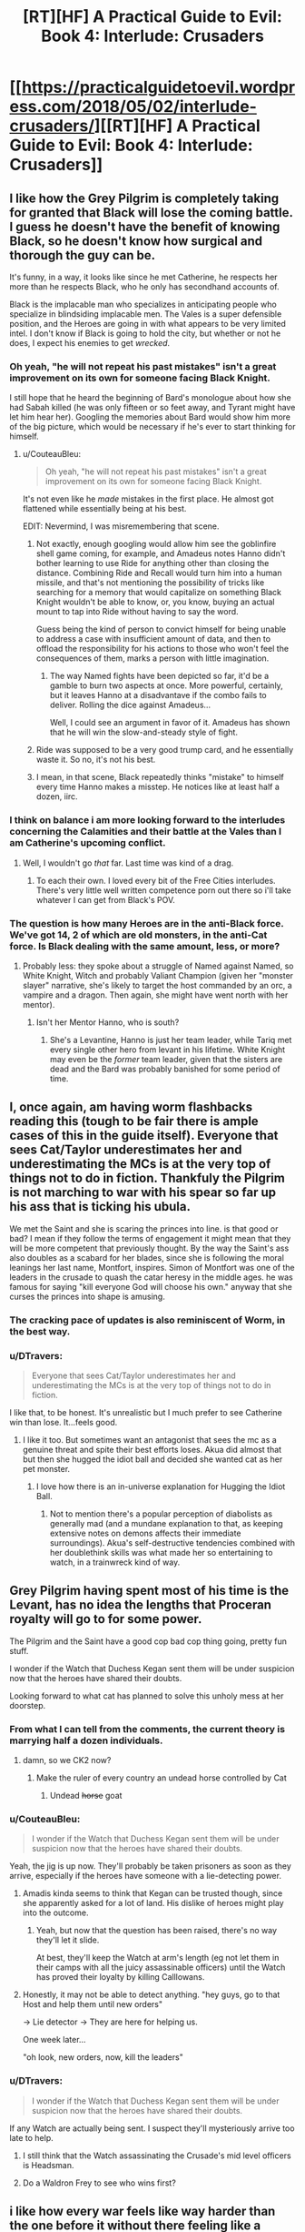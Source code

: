 #+TITLE: [RT][HF] A Practical Guide to Evil: Book 4: Interlude: Crusaders

* [[https://practicalguidetoevil.wordpress.com/2018/05/02/interlude-crusaders/][[RT][HF] A Practical Guide to Evil: Book 4: Interlude: Crusaders]]
:PROPERTIES:
:Author: Zayits
:Score: 78
:DateUnix: 1525233684.0
:DateShort: 2018-May-02
:END:

** I like how the Grey Pilgrim is completely taking for granted that Black will lose the coming battle. I guess he doesn't have the benefit of knowing Black, so he doesn't know how surgical and thorough the guy can be.

It's funny, in a way, it looks like since he met Catherine, he respects her more than he respects Black, who he only has secondhand accounts of.

Black is the implacable man who specializes in anticipating people who specialize in blindsiding implacable men. The Vales is a super defensible position, and the Heroes are going in with what appears to be very limited intel. I don't know if Black is going to hold the city, but whether or not he does, I expect his enemies to get /wrecked/.
:PROPERTIES:
:Author: CouteauBleu
:Score: 25
:DateUnix: 1525244618.0
:DateShort: 2018-May-02
:END:

*** Oh yeah, "he will not repeat his past mistakes" isn't a great improvement on its own for someone facing Black Knight.

I still hope that he heard the beginning of Bard's monologue about how she had Sabah killed (he was only fifteen or so feet away, and Tyrant might have let him hear her). Googling the memories about Bard would show him more of the big picture, which would be necessary if he's ever to start thinking for himself.
:PROPERTIES:
:Author: Zayits
:Score: 18
:DateUnix: 1525254404.0
:DateShort: 2018-May-02
:END:

**** u/CouteauBleu:
#+begin_quote
  Oh yeah, "he will not repeat his past mistakes" isn't a great improvement on its own for someone facing Black Knight.
#+end_quote

It's not even like he /made/ mistakes in the first place. He almost got flattened while essentially being at his best.

EDIT: Nevermind, I was misremembering that scene.
:PROPERTIES:
:Author: CouteauBleu
:Score: 15
:DateUnix: 1525258795.0
:DateShort: 2018-May-02
:END:

***** Not exactly, enough googling would allow him see the goblinfire shell game coming, for example, and Amadeus notes Hanno didn't bother learning to use Ride for anything other than closing the distance. Combining Ride and Recall would turn him into a human missile, and that's not mentioning the possibility of tricks like searching for a memory that would capitalize on something Black Knight wouldn't be able to know, or, you know, buying an actual mount to tap into Ride without having to say the word.

Guess being the kind of person to convict himself for being unable to address a case with insufficient amount of data, and then to offload the responsibility for his actions to those who won't feel the consequences of them, marks a person with little imagination.
:PROPERTIES:
:Author: Zayits
:Score: 6
:DateUnix: 1525259855.0
:DateShort: 2018-May-02
:END:

****** The way Named fights have been depicted so far, it'd be a gamble to burn two aspects at once. More powerful, certainly, but it leaves Hanno at a disadvantave if the combo fails to deliver. Rolling the dice against Amadeus...

Well, I could see an argument in favor of it. Amadeus has shown that he will win the slow-and-steady style of fight.
:PROPERTIES:
:Author: OmniscientQ
:Score: 3
:DateUnix: 1525301777.0
:DateShort: 2018-May-03
:END:


***** Ride was supposed to be a very good trump card, and he essentially waste it. So no, it's not his best.
:PROPERTIES:
:Author: Keyenn
:Score: 5
:DateUnix: 1525295489.0
:DateShort: 2018-May-03
:END:


***** I mean, in that scene, Black repeatedly thinks "mistake" to himself every time Hanno makes a misstep. He notices like at least half a dozen, iirc.
:PROPERTIES:
:Author: Sarkavonsy
:Score: 3
:DateUnix: 1525313164.0
:DateShort: 2018-May-03
:END:


*** I think on balance i am more looking forward to the interludes concerning the Calamities and their battle at the Vales than I am Catherine's upcoming conflict.
:PROPERTIES:
:Author: sparkc
:Score: 7
:DateUnix: 1525249826.0
:DateShort: 2018-May-02
:END:

**** Well, I wouldn't go /that/ far. Last time was kind of a drag.
:PROPERTIES:
:Author: CouteauBleu
:Score: 6
:DateUnix: 1525253029.0
:DateShort: 2018-May-02
:END:

***** To each their own. I loved every bit of the Free Cities interludes. There's very little well written competence porn out there so i'll take whatever I can get from Black's POV.
:PROPERTIES:
:Author: sparkc
:Score: 10
:DateUnix: 1525271047.0
:DateShort: 2018-May-02
:END:


*** The question is how many Heroes are in the anti-Black force. We've got 14, 2 of which are old monsters, in the anti-Cat force. Is Black dealing with the same amount, less, or more?
:PROPERTIES:
:Author: WalterTFD
:Score: 6
:DateUnix: 1525269320.0
:DateShort: 2018-May-02
:END:

**** Probably less: they spoke about a struggle of Named against Named, so White Knight, Witch and probably Valiant Champion (given her "monster slayer" narrative, she's likely to target the host commanded by an orc, a vampire and a dragon. Then again, she might have went north with her mentor).
:PROPERTIES:
:Author: Zayits
:Score: 2
:DateUnix: 1525287108.0
:DateShort: 2018-May-02
:END:

***** Isn't her Mentor Hanno, who is south?
:PROPERTIES:
:Author: WalterTFD
:Score: 1
:DateUnix: 1525289437.0
:DateShort: 2018-May-03
:END:

****** She's a Levantine, Hanno is just her team leader, while Tariq met every single other hero from levant in his lifetime. White Knight may even be the /former/ team leader, given that the sisters are dead and the Bard was probably banished for some period of time.
:PROPERTIES:
:Author: Zayits
:Score: 4
:DateUnix: 1525290005.0
:DateShort: 2018-May-03
:END:


** I, once again, am having worm flashbacks reading this (tough to be fair there is ample cases of this in the guide itself). Everyone that sees Cat/Taylor underestimates her and underestimating the MCs is at the very top of things not to do in fiction. Thankfuly the Pilgrim is not marching to war with his spear so far up his ass that is ticking his ubula.

We met the Saint and she is scaring the princes into line. is that good or bad? I mean if they follow the terms of engagement it might mean that they will be more competent that previously thought. By the way the Saint's ass also doubles as a scabard for her blades, since she is following the moral leanings her last name, Montfort, inspires. Simon of Montfort was one of the leaders in the crusade to quash the catar heresy in the middle ages. he was famous for saying "kill everyone God will choose his own." anyway that she curses the princes into shape is amusing.
:PROPERTIES:
:Author: panchoadrenalina
:Score: 17
:DateUnix: 1525236405.0
:DateShort: 2018-May-02
:END:

*** The cracking pace of updates is also reminiscent of Worm, in the best way.
:PROPERTIES:
:Author: aeschenkarnos
:Score: 15
:DateUnix: 1525254637.0
:DateShort: 2018-May-02
:END:


*** u/DTravers:
#+begin_quote
  Everyone that sees Cat/Taylor underestimates her and underestimating the MCs is at the very top of things not to do in fiction.
#+end_quote

I like that, to be honest. It's unrealistic but I much prefer to see Catherine win than lose. It...feels good.
:PROPERTIES:
:Author: DTravers
:Score: 10
:DateUnix: 1525270812.0
:DateShort: 2018-May-02
:END:

**** I like it too. But sometimes want an antagonist that sees the mc as a genuine threat and spite their best efforts loses. Akua did almost that but then she hugged the idiot ball and decided she wanted cat as her pet monster.
:PROPERTIES:
:Author: panchoadrenalina
:Score: 8
:DateUnix: 1525272245.0
:DateShort: 2018-May-02
:END:

***** I love how there is an in-universe explanation for Hugging the Idiot Ball.
:PROPERTIES:
:Score: 10
:DateUnix: 1525276043.0
:DateShort: 2018-May-02
:END:

****** Not to mention there's a popular perception of diabolists as generally mad (and a mundane explanation to that, as keeping extensive notes on demons affects their immediate surroundings). Akua's self-destructive tendencies combined with her doublethink skills was what made her so entertaining to watch, in a trainwreck kind of way.
:PROPERTIES:
:Author: Zayits
:Score: 7
:DateUnix: 1525288019.0
:DateShort: 2018-May-02
:END:


** Grey Pilgrim having spent most of his time is the Levant, has no idea the lengths that Proceran royalty will go to for some power.

The Pilgrim and the Saint have a good cop bad cop thing going, pretty fun stuff.

I wonder if the Watch that Duchess Kegan sent them will be under suspicion now that the heroes have shared their doubts.

Looking forward to what cat has planned to solve this unholy mess at her doorstep.
:PROPERTIES:
:Author: cyberdsaiyan
:Score: 16
:DateUnix: 1525240180.0
:DateShort: 2018-May-02
:END:

*** From what I can tell from the comments, the current theory is marrying half a dozen individuals.
:PROPERTIES:
:Author: Ardvarkeating101
:Score: 14
:DateUnix: 1525241081.0
:DateShort: 2018-May-02
:END:

**** damn, so we CK2 now?
:PROPERTIES:
:Author: cyberdsaiyan
:Score: 10
:DateUnix: 1525242138.0
:DateShort: 2018-May-02
:END:

***** Make the ruler of every country an undead horse controlled by Cat
:PROPERTIES:
:Author: ATRDCI
:Score: 9
:DateUnix: 1525287756.0
:DateShort: 2018-May-02
:END:

****** Undead +horse+ goat
:PROPERTIES:
:Author: Neverwant
:Score: 1
:DateUnix: 1525363721.0
:DateShort: 2018-May-03
:END:


*** u/CouteauBleu:
#+begin_quote
  I wonder if the Watch that Duchess Kegan sent them will be under suspicion now that the heroes have shared their doubts.
#+end_quote

Yeah, the jig is up now. They'll probably be taken prisoners as soon as they arrive, especially if the heroes have someone with a lie-detecting power.
:PROPERTIES:
:Author: CouteauBleu
:Score: 10
:DateUnix: 1525244074.0
:DateShort: 2018-May-02
:END:

**** Amadis kinda seems to think that Kegan can be trusted though, since she apparently asked for a lot of land. His dislike of heroes might play into the outcome.
:PROPERTIES:
:Author: cyberdsaiyan
:Score: 5
:DateUnix: 1525244714.0
:DateShort: 2018-May-02
:END:

***** Yeah, but now that the question has been raised, there's no way they'll let it slide.

At best, they'll keep the Watch at arm's length (eg not let them in their camps with all the juicy assassinable officers) until the Watch has proved their loyalty by killing Calllowans.
:PROPERTIES:
:Author: CouteauBleu
:Score: 3
:DateUnix: 1525245280.0
:DateShort: 2018-May-02
:END:


**** Honestly, it may not be able to detect anything. "hey guys, go to that Host and help them until new orders"

-> Lie detector -> They are here for helping us.

One week later...

"oh look, new orders, now, kill the leaders"
:PROPERTIES:
:Author: Keyenn
:Score: 3
:DateUnix: 1525295712.0
:DateShort: 2018-May-03
:END:


*** u/DTravers:
#+begin_quote
  I wonder if the Watch that Duchess Kegan sent them will be under suspicion now that the heroes have shared their doubts.
#+end_quote

If any Watch are actually being sent. I suspect they'll mysteriously arrive too late to help.
:PROPERTIES:
:Author: DTravers
:Score: 5
:DateUnix: 1525244719.0
:DateShort: 2018-May-02
:END:

**** I still think that the Watch assassinating the Crusade's mid level officers is Headsman.
:PROPERTIES:
:Author: WalterTFD
:Score: 8
:DateUnix: 1525269364.0
:DateShort: 2018-May-02
:END:


**** Do a Waldron Frey to see who wins first?
:PROPERTIES:
:Author: um_m
:Score: 3
:DateUnix: 1525251342.0
:DateShort: 2018-May-02
:END:


** i like how every war feels like way harder than the one before it without there feeling like a power creep
:PROPERTIES:
:Author: anewhopeforchange
:Score: 10
:DateUnix: 1525295333.0
:DateShort: 2018-May-03
:END:

*** Next up, angel-demon-mecha-gnomes
:PROPERTIES:
:Author: Ardvarkeating101
:Score: 3
:DateUnix: 1525302203.0
:DateShort: 2018-May-03
:END:

**** she did angel and demons already though i definitely look forward to the gnomes
:PROPERTIES:
:Author: anewhopeforchange
:Score: 1
:DateUnix: 1525302677.0
:DateShort: 2018-May-03
:END:


** Are we seeing the Gigantes hinted as a future opponent/Calamity death flag: we now have two potential Calamity killers Hanno and Witch of the Wood mentored by the Gigantes?
:PROPERTIES:
:Author: Empiricist_or_not
:Score: 3
:DateUnix: 1525321980.0
:DateShort: 2018-May-03
:END:


** So the Saint of Swords is definitely not like the Faker then.
:PROPERTIES:
:Author: werafdsaew
:Score: 2
:DateUnix: 1525295116.0
:DateShort: 2018-May-03
:END:
